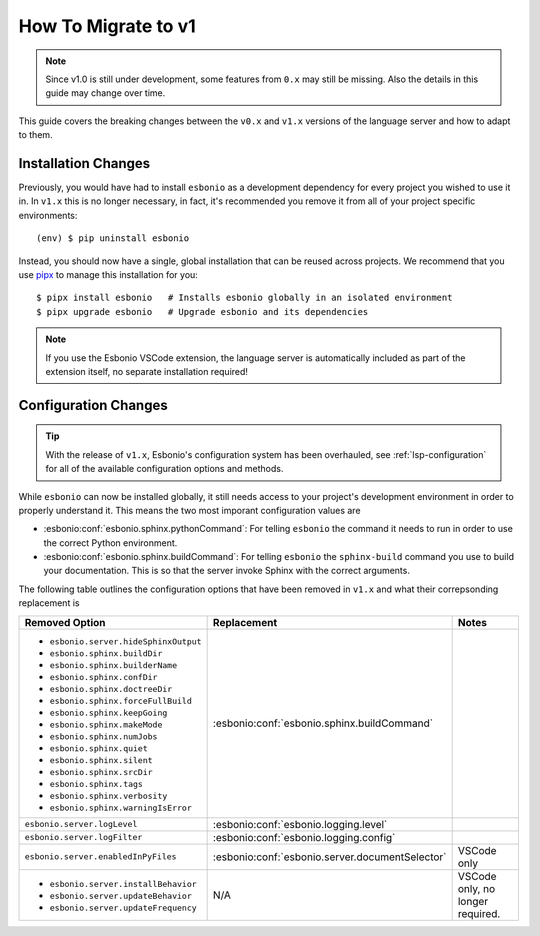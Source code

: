 .. _lsp-v1-migration:

How To Migrate to v1
====================

.. note::

   Since v1.0 is still under development, some features from ``0.x`` may still be missing.
   Also the details in this guide may change over time.

This guide covers the breaking changes between the ``v0.x`` and ``v1.x`` versions of the language server and how to adapt to them.

.. highlight:: console

Installation Changes
--------------------

Previously, you would have had to install ``esbonio`` as a development dependency for every project you wished to use it in.
In ``v1.x`` this is no longer necessary, in fact, it's recommended you remove it from all of your project specific environments::

   (env) $ pip uninstall esbonio

Instead, you should now have a single, global installation that can be reused across projects.
We recommend that you use `pipx <https://pipx.pypa.io/stable/>`__ to manage this installation for you::

   $ pipx install esbonio   # Installs esbonio globally in an isolated environment
   $ pipx upgrade esbonio   # Upgrade esbonio and its dependencies

.. note::

   If you use the Esbonio VSCode extension, the language server is automatically included as part of the extension itself, no separate installation required!

Configuration Changes
---------------------

.. tip::

   With the release of ``v1.x``, Esbonio's configuration system has been overhauled, see :ref:`lsp-configuration` for all of the available configuration options and methods.

While ``esbonio`` can now be installed globally, it still needs access to your project's development environment in order to properly understand it.
This means the two most imporant configuration values are

- :esbonio:conf:`esbonio.sphinx.pythonCommand`: For telling ``esbonio`` the command it needs to run in order to use the correct Python environment.
- :esbonio:conf:`esbonio.sphinx.buildCommand`: For telling ``esbonio`` the ``sphinx-build`` command you use to build your documentation. This is so that the server invoke Sphinx with the correct arguments.

The following table outlines the configuration options that have been removed in ``v1.x`` and what their correpsonding replacement is

+-----------------------------------------+-------------------------------------------------+-------------+
| Removed Option                          | Replacement                                     | Notes       |
+=========================================+=================================================+=============+
| - ``esbonio.server.hideSphinxOutput``   | :esbonio:conf:`esbonio.sphinx.buildCommand`     |             |
| - ``esbonio.sphinx.buildDir``           |                                                 |             |
| - ``esbonio.sphinx.builderName``        |                                                 |             |
| - ``esbonio.sphinx.confDir``            |                                                 |             |
| - ``esbonio.sphinx.doctreeDir``         |                                                 |             |
| - ``esbonio.sphinx.forceFullBuild``     |                                                 |             |
| - ``esbonio.sphinx.keepGoing``          |                                                 |             |
| - ``esbonio.sphinx.makeMode``           |                                                 |             |
| - ``esbonio.sphinx.numJobs``            |                                                 |             |
| - ``esbonio.sphinx.quiet``              |                                                 |             |
| - ``esbonio.sphinx.silent``             |                                                 |             |
| - ``esbonio.sphinx.srcDir``             |                                                 |             |
| - ``esbonio.sphinx.tags``               |                                                 |             |
| - ``esbonio.sphinx.verbosity``          |                                                 |             |
| - ``esbonio.sphinx.warningIsError``     |                                                 |             |
+-----------------------------------------+-------------------------------------------------+-------------+
| ``esbonio.server.logLevel``             | :esbonio:conf:`esbonio.logging.level`           |             |
+-----------------------------------------+-------------------------------------------------+-------------+
| ``esbonio.server.logFilter``            | :esbonio:conf:`esbonio.logging.config`          |             |
+-----------------------------------------+-------------------------------------------------+-------------+
| ``esbonio.server.enabledInPyFiles``     | :esbonio:conf:`esbonio.server.documentSelector` | VSCode only |
+-----------------------------------------+-------------------------------------------------+-------------+
| - ``esbonio.server.installBehavior``    | N/A                                             | VSCode only,|
| - ``esbonio.server.updateBehavior``     |                                                 | no longer   |
| - ``esbonio.server.updateFrequency``    |                                                 | required.   |
+-----------------------------------------+-------------------------------------------------+-------------+
